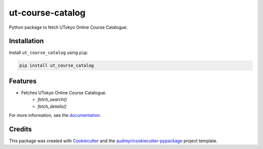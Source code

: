 =================
ut-course-catalog
=================


.. image:: https://img.shields.io/pypi/v/ut_course_catalog.svg
        :target: https://pypi.python.org/pypi/ut_course_catalog

.. image:: https://img.shields.io/travis/34j/ut_course_catalog.svg
        :target: https://travis-ci.com/34j/ut_course_catalog

.. image:: https://readthedocs.org/projects/ut-course-catalog/badge/?version=latest
        :target: https://ut-course-catalog.readthedocs.io/en/latest/?version=latest
        :alt: Documentation Status

.. image:: https://pyup.io/repos/github/34j/ut_course_catalog/shield.svg
     :target: https://pyup.io/repos/github/34j/ut_course_catalog/
     :alt: Updates



Python package to fetch UTokyo Online Course Catalogue.

Installation
------------

Install ``ut_course_catalog`` using ``pip``:

.. code-block:: shell
        
        pip install ut_course_catalog


Features
--------

* Fetches UTokyo Online Course Catalogue.
        * `fetch_search()`
        * `fetch_details()`

For more information, see the `documentation <https://ut-course-catalog.readthedocs.io>`_.

Credits
-------

This package was created with Cookiecutter_ and the `audreyr/cookiecutter-pypackage`_ project template.

.. _Cookiecutter: https://github.com/audreyr/cookiecutter
.. _`audreyr/cookiecutter-pypackage`: https://github.com/audreyr/cookiecutter-pypackage
